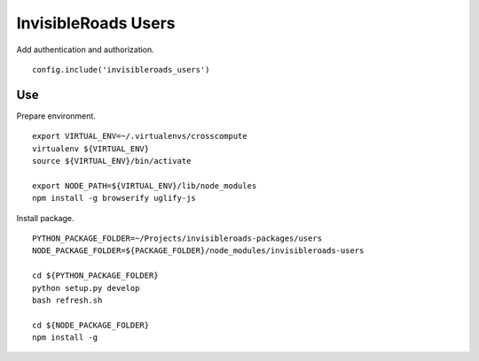 InvisibleRoads Users
====================
Add authentication and authorization. ::

    config.include('invisibleroads_users')


Use
---
Prepare environment. ::

    export VIRTUAL_ENV=~/.virtualenvs/crosscompute
    virtualenv ${VIRTUAL_ENV}
    source ${VIRTUAL_ENV}/bin/activate

    export NODE_PATH=${VIRTUAL_ENV}/lib/node_modules
    npm install -g browserify uglify-js

Install package. ::

    PYTHON_PACKAGE_FOLDER=~/Projects/invisibleroads-packages/users
    NODE_PACKAGE_FOLDER=${PACKAGE_FOLDER}/node_modules/invisibleroads-users

    cd ${PYTHON_PACKAGE_FOLDER}
    python setup.py develop
    bash refresh.sh

    cd ${NODE_PACKAGE_FOLDER}
    npm install -g
